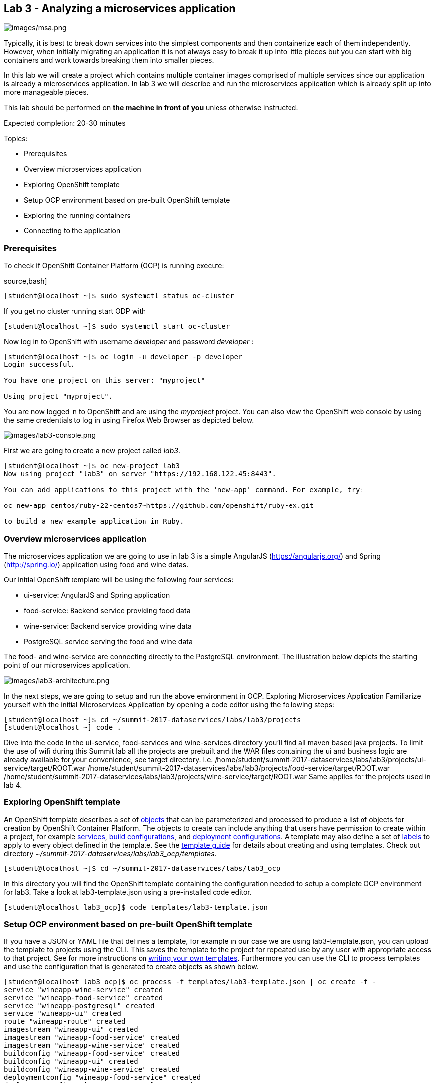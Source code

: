 == Lab 3 - Analyzing a microservices application

image:images/msa.png[images/msa.png]

Typically, it is best to break down services into the simplest components and then containerize each of them independently. However, when initially migrating an application it is not always easy to break it up into little pieces but you can start with big containers and work towards breaking them into smaller pieces.

In this lab we will create a project which contains multiple container images comprised of multiple services since our application is already a microservices application. In lab 3 we will describe and run the microservices application which is already split up into more manageable pieces.

This lab should be performed on *the machine in front of you* unless otherwise instructed.

Expected completion: 20-30 minutes

Topics:

* Prerequisites
* Overview microservices application
* Exploring OpenShift template
* Setup OCP environment based on pre-built OpenShift template
* Exploring the running containers
* Connecting to the application

=== Prerequisites
To check if OpenShift Container Platform (OCP) is running execute:

source,bash]
----
[student@localhost ~]$ sudo systemctl status oc-cluster
----

If you get no cluster running start ODP with

[source,bash]
----
[student@localhost ~]$ sudo systemctl start oc-cluster
----

Now log in to OpenShift with username _developer_ and password _developer_ :

[source,bash]
----
[student@localhost ~]$ oc login -u developer -p developer
Login successful.

You have one project on this server: "myproject"

Using project "myproject".
----


You are now logged in to OpenShift and are using the _myproject_ project. You can also view the OpenShift web console by using the same credentials to log in using Firefox Web Browser as depicted below.

image:images/lab3-console.png[images/lab3-console.png]

First we are going to create a new project called _lab3_.

[source,bash]
----
[student@localhost ~]$ oc new-project lab3
Now using project "lab3" on server "https://192.168.122.45:8443".

You can add applications to this project with the 'new-app' command. For example, try:

oc new-app centos/ruby-22-centos7~https://github.com/openshift/ruby-ex.git

to build a new example application in Ruby.
----

=== Overview microservices application
The microservices application we are going to use in lab 3 is a simple AngularJS (https://angularjs.org/) and Spring (http://spring.io/) application using food and wine datas.

Our initial OpenShift template will be using the following four services:

* ui-service: AngularJS and Spring application
* food-service: Backend service providing food data
* wine-service: Backend service providing wine data
* PostgreSQL service serving the food and wine data

The food- and wine-service are connecting directly to the PostgreSQL environment.
The illustration below depicts the starting point of our microservices application.

image:images/lab3-architecture.png[images/lab3-architecture.png]

In the next steps, we are going to setup and run the above environment in OCP.
Exploring Microservices Application
Familiarize yourself with the initial Microservices Application by opening a code editor using the following steps:

[source,bash]
----
[student@localhost ~]$ cd ~/summit-2017-dataservices/labs/lab3/projects
[student@localhost ~] code .
----

Dive into the code
In the ui-service, food-services and wine-services directory you’ll find all maven based java projects. To limit the use of wifi during this Summit lab all the projects are prebuilt and the WAR files containing the ui and business logic are already available for your convenience, see target directory. I.e.
/home/student/summit-2017-dataservices/labs/lab3/projects/ui-service/target/ROOT.war
/home/student/summit-2017-dataservices/labs/lab3/projects/food-service/target/ROOT.war
/home/student/summit-2017-dataservices/labs/lab3/projects/wine-service/target/ROOT.war
Same applies for the projects used in lab 4.

=== Exploring OpenShift template
An OpenShift template describes a set of link:https://docs.openshift.com/container-platform/3.4/architecture/core_concepts/index.html#architecture-core-concepts-index[objects] that can be parameterized and processed to produce a list of objects for creation by OpenShift Container Platform. The objects to create can include anything that users have permission to create within a project, for example link:https://docs.openshift.com/container-platform/3.4/architecture/core_concepts/pods_and_services.html#services[services], link:https://docs.openshift.com/container-platform/3.4/architecture/core_concepts/builds_and_image_streams.html#builds[build configurations], and link:https://docs.openshift.com/container-platform/3.4/architecture/core_concepts/deployments.html#deployments-and-deployment-configurations[deployment configurations]. A template may also define a set of link:https://docs.openshift.com/container-platform/3.4/architecture/core_concepts/pods_and_services.html#labels[labels] to apply to every object defined in the template. See the link:https://docs.openshift.com/container-platform/3.4/dev_guide/templates.html#dev-guide-templates[template guide] for details about creating and using templates. Check out directory _~/summit-2017-dataservices/labs/lab3_ocp/templates_.

[source,bash]
----
[student@localhost ~]$ cd ~/summit-2017-dataservices/labs/lab3_ocp
----

In this directory you will find the OpenShift template containing the configuration needed to setup a complete OCP environment for lab3. Take a look at lab3-template.json using a pre-installed code editor.

[source,bash]
----
[student@localhost lab3_ocp]$ code templates/lab3-template.json
----

=== Setup OCP environment based on pre-built OpenShift template
If you have a JSON or YAML file that defines a template, for example in our case we are using lab3-template.json, you can upload the template to projects using the CLI. This saves the template to the project for repeated use by any user with appropriate access to that project. See for more instructions on link:https://docs.openshift.com/container-platform/3.4/dev_guide/templates.html#writing-templates[writing your own templates].
Furthermore you can use the CLI to process templates and use the configuration that is generated to create objects as shown below.

[source,bash]
----
[student@localhost lab3_ocp]$ oc process -f templates/lab3-template.json | oc create -f -
service "wineapp-wine-service" created
service "wineapp-food-service" created
service "wineapp-postgresql" created
service "wineapp-ui" created
route "wineapp-route" created
imagestream "wineapp-ui" created
imagestream "wineapp-food-service" created
imagestream "wineapp-wine-service" created
buildconfig "wineapp-food-service" created
buildconfig "wineapp-ui" created
buildconfig "wineapp-wine-service" created
deploymentconfig "wineapp-food-service" created
deploymentconfig "wineapp-postgresql" created
deploymentconfig "wineapp-ui" created
deploymentconfig "wineapp-wine-service" created
----

As mentioned earlier we would like to minimize the use of wifi during this Summit lab. Typically the template will build the pod downloading the source code from a github repository. Since we have already built our projects using maven (mvn clean package -DskipTests), we can use binary deployment with following command:

[source,bash]
----
[student@localhost lab3_ocp]$ cd ~/summit-2017-dataservices/labs/lab3
[student@localhost lab3]$ oc start-build <build config> <options>
----

For more information How Builds works, see the OpenShift Cotainer Platform documentation: https://docs.openshift.com/container-platform/3.4/dev_guide/builds/index.html

Get all available build configs

[source,bash]
----
[student@localhost lab3_ocp]$ oc get bc
NAME TYPE FROM LATEST
wineapp-food-service Source	Binary	0
wineapp-ui Source	Binary	0
wineapp-wine-service Source	Binary	0
----

Now start the binary builds using the following commands:

[source,bash]
----
[student@localhost lab3]$ cd ~/summit-2017-dataservices/labs/lab3/projects

[student@localhost projects]$ oc start-build wineapp-food-service --from-dir=food-service/deployments
Uploading directory "food-service/deployments" as binary input for the build ...
build "wineapp-food-service-1" started

[student@localhost projects]$ oc start-build wineapp-wine-service --from-dir=wine-service/deployments
Uploading directory "wine-service/deployments" as binary input for the build ...
build "wineapp-wine-service-1" started

[student@localhost projects]$ oc start-build wineapp-ui --from-dir=ui-service/deployments
Uploading directory "ui-service/deployments" as binary input for the build ...
build "wineapp-ui-1" started
----

Now the containers will be built and deployed. Let’s see how it looks like in the OpenShift Web Console.

=== Exploring the running the containers
Login into the OpenShift Web Console and login with username developer

image:images/lab3-console-project.png[images/lab3-console-project.png]

Click on project _lab3_ and the lab3 overview page should appear as depicted below.

image:images/lab3-console-overview.png[images/lab3-console-overview.png]

Scroll down and use the menu options to familiarize with the OpenShift lab3 containers.

=== Connecting to the application
An OpenShift Container Platform link:https://docs.openshift.com/container-platform/3.5/architecture/core_concepts/routes.html#architecture-core-concepts-routes[route] exposes a link:https://docs.openshift.com/container-platform/3.5/architecture/core_concepts/pods_and_services.html#services[service] at a host name, like _www.example.com_, so that external clients can reach it by name.

In the example depicted in screenshots before we can see a route defined in _lab3_ project which expose the webui of our food and wine microservices application at url: http://wineapp-route-lab3.192.168.122.45.xip.io

Another way to get the routes is to navigate to the Browse → Routes page.
Click on the URL of the route and you should be redirected to the food and wine microservices application as depicted below.

image:images/lab3-wineapp-ui.png[images/lab3-wineapp-ui.png]

The wineapp microservices application showcases a web application providing create and read functionality. Click on Wine and/or Food and see if existing data is retrieved from the PostgreSQL database. Furthermore try to add your favorite wine and food using the application.

=== Cleanup lab 3
Delete project using OpenShift CLI
[source,bash]
----
[student@localhost projects]$ oc delete project lab3
----

Remove the docker images
To remove the created docker images during this lab you can do
[source,bash]
----
[student@localhost projects]$ docker images | grep wineapp
REPOSITORY TAG IMAGE ID CREATED SIZE
172.30.1.1:5000/lab3/wineapp-food-service latest 1af952bac3a7 About an hour ago 877.8 MB
172.30.1.1:5000/lab3/wineapp-wine-service latest d934bcff78c4 About an hour ago 873 MB
172.30.1.1:5000/lab3/wineapp-ui latest 3db40e59a493 About an hour ago 775.9 MB
----

You can remove the image one by one using:
[source,bash]
----
[student@localhost projects]$ docker rmi <image id>
----

For you convenience we have a script called _rmlab3_ available which removes all images with wineapp in the name:
[source,bash]
----
[student@localhost projects]$ rmlab3
----

Congratulations!!!!! You have completed this lab.